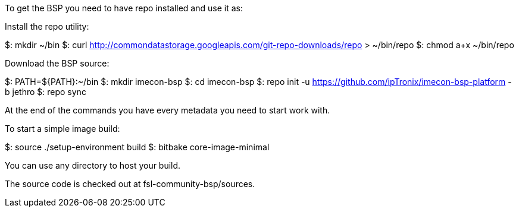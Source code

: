 To get the BSP you need to have repo installed and use it as:

Install the repo utility:

$: mkdir ~/bin
$: curl http://commondatastorage.googleapis.com/git-repo-downloads/repo > ~/bin/repo
$: chmod a+x ~/bin/repo

Download the BSP source:

$: PATH=${PATH}:~/bin
$: mkdir imecon-bsp
$: cd imecon-bsp
$: repo init -u https://github.com/ipTronix/imecon-bsp-platform -b jethro
$: repo sync

At the end of the commands you have every metadata you need to start work with.

To start a simple image build:

$: source ./setup-environment build
$: bitbake core-image-minimal

You can use any directory to host your build.

The source code is checked out at fsl-community-bsp/sources.
